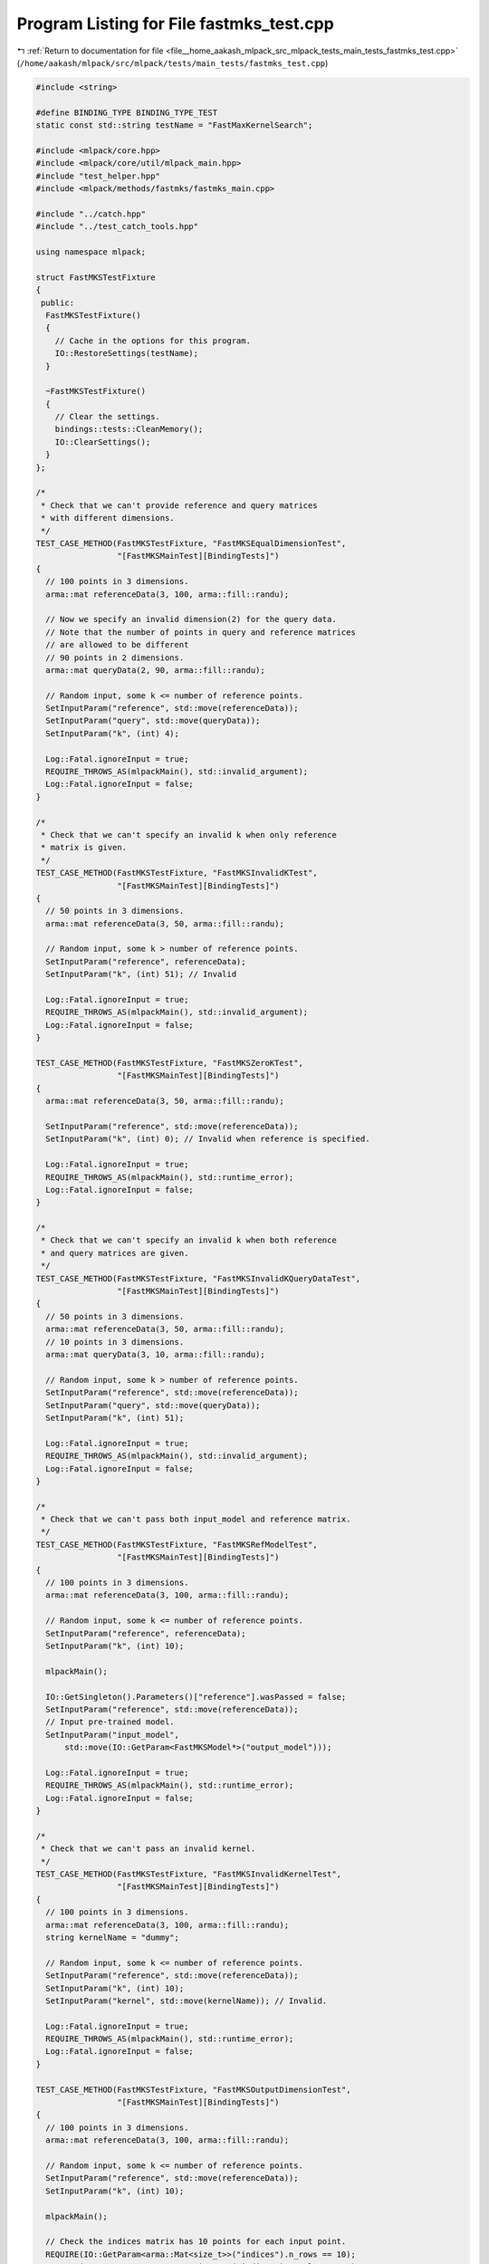 
.. _program_listing_file__home_aakash_mlpack_src_mlpack_tests_main_tests_fastmks_test.cpp:

Program Listing for File fastmks_test.cpp
=========================================

|exhale_lsh| :ref:`Return to documentation for file <file__home_aakash_mlpack_src_mlpack_tests_main_tests_fastmks_test.cpp>` (``/home/aakash/mlpack/src/mlpack/tests/main_tests/fastmks_test.cpp``)

.. |exhale_lsh| unicode:: U+021B0 .. UPWARDS ARROW WITH TIP LEFTWARDS

.. code-block:: cpp

   
   #include <string>
   
   #define BINDING_TYPE BINDING_TYPE_TEST
   static const std::string testName = "FastMaxKernelSearch";
   
   #include <mlpack/core.hpp>
   #include <mlpack/core/util/mlpack_main.hpp>
   #include "test_helper.hpp"
   #include <mlpack/methods/fastmks/fastmks_main.cpp>
   
   #include "../catch.hpp"
   #include "../test_catch_tools.hpp"
   
   using namespace mlpack;
   
   struct FastMKSTestFixture
   {
    public:
     FastMKSTestFixture()
     {
       // Cache in the options for this program.
       IO::RestoreSettings(testName);
     }
   
     ~FastMKSTestFixture()
     {
       // Clear the settings.
       bindings::tests::CleanMemory();
       IO::ClearSettings();
     }
   };
   
   /*
    * Check that we can't provide reference and query matrices
    * with different dimensions.
    */
   TEST_CASE_METHOD(FastMKSTestFixture, "FastMKSEqualDimensionTest",
                    "[FastMKSMainTest][BindingTests]")
   {
     // 100 points in 3 dimensions.
     arma::mat referenceData(3, 100, arma::fill::randu);
   
     // Now we specify an invalid dimension(2) for the query data.
     // Note that the number of points in query and reference matrices
     // are allowed to be different
     // 90 points in 2 dimensions.
     arma::mat queryData(2, 90, arma::fill::randu);
   
     // Random input, some k <= number of reference points.
     SetInputParam("reference", std::move(referenceData));
     SetInputParam("query", std::move(queryData));
     SetInputParam("k", (int) 4);
   
     Log::Fatal.ignoreInput = true;
     REQUIRE_THROWS_AS(mlpackMain(), std::invalid_argument);
     Log::Fatal.ignoreInput = false;
   }
   
   /*
    * Check that we can't specify an invalid k when only reference
    * matrix is given.
    */
   TEST_CASE_METHOD(FastMKSTestFixture, "FastMKSInvalidKTest",
                    "[FastMKSMainTest][BindingTests]")
   {
     // 50 points in 3 dimensions.
     arma::mat referenceData(3, 50, arma::fill::randu);
   
     // Random input, some k > number of reference points.
     SetInputParam("reference", referenceData);
     SetInputParam("k", (int) 51); // Invalid
   
     Log::Fatal.ignoreInput = true;
     REQUIRE_THROWS_AS(mlpackMain(), std::invalid_argument);
     Log::Fatal.ignoreInput = false;
   }
   
   TEST_CASE_METHOD(FastMKSTestFixture, "FastMKSZeroKTest",
                    "[FastMKSMainTest][BindingTests]")
   {
     arma::mat referenceData(3, 50, arma::fill::randu);
   
     SetInputParam("reference", std::move(referenceData));
     SetInputParam("k", (int) 0); // Invalid when reference is specified.
   
     Log::Fatal.ignoreInput = true;
     REQUIRE_THROWS_AS(mlpackMain(), std::runtime_error);
     Log::Fatal.ignoreInput = false;
   }
   
   /*
    * Check that we can't specify an invalid k when both reference
    * and query matrices are given.
    */
   TEST_CASE_METHOD(FastMKSTestFixture, "FastMKSInvalidKQueryDataTest",
                    "[FastMKSMainTest][BindingTests]")
   {
     // 50 points in 3 dimensions.
     arma::mat referenceData(3, 50, arma::fill::randu);
     // 10 points in 3 dimensions.
     arma::mat queryData(3, 10, arma::fill::randu);
   
     // Random input, some k > number of reference points.
     SetInputParam("reference", std::move(referenceData));
     SetInputParam("query", std::move(queryData));
     SetInputParam("k", (int) 51);
   
     Log::Fatal.ignoreInput = true;
     REQUIRE_THROWS_AS(mlpackMain(), std::invalid_argument);
     Log::Fatal.ignoreInput = false;
   }
   
   /*
    * Check that we can't pass both input_model and reference matrix.
    */
   TEST_CASE_METHOD(FastMKSTestFixture, "FastMKSRefModelTest",
                    "[FastMKSMainTest][BindingTests]")
   {
     // 100 points in 3 dimensions.
     arma::mat referenceData(3, 100, arma::fill::randu);
   
     // Random input, some k <= number of reference points.
     SetInputParam("reference", referenceData);
     SetInputParam("k", (int) 10);
   
     mlpackMain();
   
     IO::GetSingleton().Parameters()["reference"].wasPassed = false;
     SetInputParam("reference", std::move(referenceData));
     // Input pre-trained model.
     SetInputParam("input_model",
         std::move(IO::GetParam<FastMKSModel*>("output_model")));
   
     Log::Fatal.ignoreInput = true;
     REQUIRE_THROWS_AS(mlpackMain(), std::runtime_error);
     Log::Fatal.ignoreInput = false;
   }
   
   /*
    * Check that we can't pass an invalid kernel.
    */
   TEST_CASE_METHOD(FastMKSTestFixture, "FastMKSInvalidKernelTest",
                    "[FastMKSMainTest][BindingTests]")
   {
     // 100 points in 3 dimensions.
     arma::mat referenceData(3, 100, arma::fill::randu);
     string kernelName = "dummy";
   
     // Random input, some k <= number of reference points.
     SetInputParam("reference", std::move(referenceData));
     SetInputParam("k", (int) 10);
     SetInputParam("kernel", std::move(kernelName)); // Invalid.
   
     Log::Fatal.ignoreInput = true;
     REQUIRE_THROWS_AS(mlpackMain(), std::runtime_error);
     Log::Fatal.ignoreInput = false;
   }
   
   TEST_CASE_METHOD(FastMKSTestFixture, "FastMKSOutputDimensionTest",
                    "[FastMKSMainTest][BindingTests]")
   {
     // 100 points in 3 dimensions.
     arma::mat referenceData(3, 100, arma::fill::randu);
   
     // Random input, some k <= number of reference points.
     SetInputParam("reference", std::move(referenceData));
     SetInputParam("k", (int) 10);
   
     mlpackMain();
   
     // Check the indices matrix has 10 points for each input point.
     REQUIRE(IO::GetParam<arma::Mat<size_t>>("indices").n_rows == 10);
     REQUIRE(IO::GetParam<arma::Mat<size_t>>("indices").n_cols == 100);
   
     // Check the kernel matrix has 10 points for each input point.
     REQUIRE(IO::GetParam<arma::mat>("kernels").n_rows == 10);
     REQUIRE(IO::GetParam<arma::mat>("kernels").n_cols == 100);
   }
   
   TEST_CASE_METHOD(FastMKSTestFixture, "FastMKSModelReuseTest",
                    "[FastMKSMainTest][BindingTests]")
   {
     // 100 points in 3 dimensions.
     arma::mat referenceData(3, 100, arma::fill::randu);
     // 90 points in 3 dimensions.
     arma::mat queryData(3, 90, arma::fill::randu);
   
     // Random input, some k <= number of reference points.
     SetInputParam("reference", std::move(referenceData));
     SetInputParam("query", queryData);
   
     mlpackMain();
   
     arma::Mat<size_t> indices;
     arma::mat kernel;
     FastMKSModel* output_model;
     indices = std::move(IO::GetParam<arma::Mat<size_t>>("indices"));
     kernel = std::move(IO::GetParam<arma::mat>("kernels"));
     output_model = std::move(IO::GetParam<FastMKSModel*>("output_model"));
   
     // Reset passed parameters.
     IO::GetSingleton().Parameters()["reference"].wasPassed = false;
     IO::GetSingleton().Parameters()["query"].wasPassed = false;
   
     // Input saved model, pass the same query and keep k unchanged.
     SetInputParam("input_model", output_model);
     SetInputParam("query", queryData);
   
     mlpackMain();
   
     // Check that initial output matrices and the output matrices using
     // saved model are equal.
     CheckMatrices(indices, IO::GetParam<arma::Mat<size_t>>("indices"));
     CheckMatrices(kernel, IO::GetParam<arma::mat>("kernels"));
   }
   
   /*
    * Ensure that reference dataset gives the same result when passed as
    * a query dataset
    */
   TEST_CASE_METHOD(FastMKSTestFixture, "FastMKSQueryRefTest",
                    "[FastMKSMainTest][BindingTests]")
   {
     // 100 points in 3 dimensions.
     arma::mat referenceData(3, 100, arma::fill::randu);
     // Random input, some k <= number of reference points.
     SetInputParam("reference", referenceData);
     SetInputParam("query", referenceData);
     SetInputParam("k", (int) 10);
   
     mlpackMain();
   
     arma::Mat<size_t> indices;
     arma::mat kernel;
     indices = std::move(IO::GetParam<arma::Mat<size_t>>("indices"));
     kernel = std::move(IO::GetParam<arma::mat>("kernels"));
   
     bindings::tests::CleanMemory();
   
     IO::GetSingleton().Parameters()["reference"].wasPassed = false;
     IO::GetSingleton().Parameters()["query"].wasPassed = false;
   
   
     SetInputParam("reference", referenceData);
     SetInputParam("query", referenceData);
   
     mlpackMain();
   
     CheckMatrices(indices,
         IO::GetParam<arma::Mat<size_t>>("indices"));
     CheckMatrices(kernel,
         IO::GetParam<arma::mat>("kernels"));
   }
   
   /*
    * Ensure that naive mode returns the same result as tree mode.
    */
   TEST_CASE_METHOD(FastMKSTestFixture, "FastMKSNaiveModeTest",
                    "[FastMKSMainTest][BindingTests]")
   {
     // 100 points in 3 dimensions.
     arma::mat referenceData(3, 100, arma::fill::randu);
   
     // Random input, some k <= number of reference points.
     SetInputParam("reference", referenceData);
     SetInputParam("k", (int) 10);
   
     mlpackMain();
   
     arma::Mat<size_t> indices;
     arma::mat kernel;
     indices = std::move(IO::GetParam<arma::Mat<size_t>>("indices"));
     kernel = std::move(IO::GetParam<arma::mat>("kernels"));
   
     bindings::tests::CleanMemory();
   
     IO::GetSingleton().Parameters()["reference"].wasPassed = false;
     IO::GetSingleton().Parameters()["k"].wasPassed = false;
   
     // Random input, some k <= number of reference points.
     SetInputParam("reference", referenceData);
     SetInputParam("k", (int) 10);
     SetInputParam("naive", true);
   
     mlpackMain();
   
     CheckMatrices(indices,
         IO::GetParam<arma::Mat<size_t>>("indices"));
     CheckMatrices(kernel,
         IO::GetParam<arma::mat>("kernels"));
   }
   
   /*
    * Ensure that single-tree search returns the same result as dual-tree search.
    */
   TEST_CASE_METHOD(FastMKSTestFixture, "FastMKSTreeTest",
                    "[FastMKSMainTest][BindingTests]")
   {
     // 100 points in 3 dimensions.
     arma::mat referenceData(3, 100, arma::fill::randu);
   
     // Random input, some k <= number of reference points.
     SetInputParam("reference", referenceData);
     SetInputParam("k", (int) 10);
   
     mlpackMain();
   
     arma::Mat<size_t> indices;
     arma::mat kernel;
     indices = std::move(IO::GetParam<arma::Mat<size_t>>("indices"));
     kernel = std::move(IO::GetParam<arma::mat>("kernels"));
   
     bindings::tests::CleanMemory();
   
     IO::GetSingleton().Parameters()["reference"].wasPassed = false;
     IO::GetSingleton().Parameters()["k"].wasPassed = false;
   
     SetInputParam("reference", std::move(referenceData));
     SetInputParam("k", (int) 10);
     SetInputParam("single", true);
   
     mlpackMain();
   
     CheckMatrices(indices,
         IO::GetParam<arma::Mat<size_t>>("indices"));
     CheckMatrices(kernel,
         IO::GetParam<arma::mat>("kernels"));
   }
   
   /*
    * Ensure that we get almost same results in cover tree search mode when
    * different basis is specified.
    */
   TEST_CASE_METHOD(FastMKSTestFixture, "FastMKSBasisTest",
                    "[FastMKSMainTest][BindingTests]")
   {
     // 100 points in 3 dimensions.
     arma::mat referenceData(3, 100, arma::fill::randu);
   
     // Random input, some k <= number of reference points.
     SetInputParam("reference", referenceData);
     SetInputParam("k", (int) 10);
     SetInputParam("base", 3.0);
   
     mlpackMain();
   
     arma::Mat<size_t> indices;
     arma::mat kernel;
     indices = std::move(IO::GetParam<arma::Mat<size_t>>("indices"));
     kernel = std::move(IO::GetParam<arma::mat>("kernels"));
   
     bindings::tests::CleanMemory();
   
     IO::GetSingleton().Parameters()["reference"].wasPassed = false;
     IO::GetSingleton().Parameters()["k"].wasPassed = false;
   
     SetInputParam("reference", std::move(referenceData));
     SetInputParam("k", (int) 10);
     SetInputParam("base", 4.0);
   
     mlpackMain();
   
     arma::Mat<size_t> newindices;
     arma::mat newkernel;
     newindices = std::move(IO::GetParam<arma::Mat<size_t>>("indices"));
     newkernel = std::move(IO::GetParam<arma::mat>("kernels"));
   
     CheckMatrices(indices, newindices);
     CheckMatrices(kernel, newkernel);
   }
   
   TEST_CASE_METHOD(FastMKSTestFixture, "FastMKSBaseTest",
                    "[FastMKSMainTest][BindingTests]")
   {
     // 100 points in 3 dimensions.
     arma::mat referenceData(3, 100, arma::fill::randu);
   
     // Random input, invalid base.
     SetInputParam("reference", std::move(referenceData));
     SetInputParam("k", (int) 10);
     SetInputParam("base", 0.0); // Invalid.
   
     Log::Fatal.ignoreInput = true;
     REQUIRE_THROWS_AS(mlpackMain(), std::runtime_error);
     Log::Fatal.ignoreInput = false;
   }
   
   TEST_CASE_METHOD(FastMKSTestFixture, "FastMKSKernelTest",
                    "[FastMKSMainTest][BindingTests]")
   {
     std::string kerneltypes[] = {"polynomial", "cosine", "gaussian",
         "epanechnikov", "triangular", "hyptan"};
     const int nofkerneltypes = 6;
     // 100 points in 3 dimensions.
     arma::mat referenceData(3, 100, arma::fill::randu);
     // 90 points in 3 dimensions.
     arma::mat queryData(3, 90, arma::fill::randu);
     // Keep some k <= number of reference points same over all.
     SetInputParam("k", (int) 10);
     // For Hyptan Kernel
     arma::mat inputData;
     if (!data::Load("data_3d_mixed.txt", inputData))
       FAIL("Cannot load test dataset data_3d_ind.txt!");
   
     arma::Mat<size_t> indicesCompare;
     arma::mat kernelsCompare;
   
     arma::Mat<size_t> indices;
     arma::mat kernels;
   
     // Looping over all the kernels
     for (size_t i = 0; i < nofkerneltypes; ++i)
     {
       if (kerneltypes[i] == "hyptan")
       {
         // Same random inputs, different algorithms.
         SetInputParam("reference", inputData);
         SetInputParam("query", inputData);
         SetInputParam("kernel", kerneltypes[i]);
       }
       else
       {
         // Same random inputs, different algorithms.
         SetInputParam("reference", referenceData);
         SetInputParam("query", queryData);
         SetInputParam("kernel", kerneltypes[i]);
       }
       mlpackMain();
   
       if (i == 0)
       {
         indicesCompare =
            std::move(IO::GetParam<arma::Mat<size_t>>("indices"));
         kernelsCompare = std::move(IO::GetParam<arma::mat>("kernels"));
       }
       else
       {
         indices = std::move(IO::GetParam<arma::Mat<size_t>>("indices"));
         kernels = std::move(IO::GetParam<arma::mat>("kernels"));
   
         CheckMatricesNotEqual(indicesCompare, indices);
         CheckMatricesNotEqual(kernelsCompare, kernels);
       }
   
       // Reset passed parameters.
       IO::GetSingleton().Parameters()["reference"].wasPassed = false;
       IO::GetSingleton().Parameters()["query"].wasPassed = false;
       IO::GetSingleton().Parameters()["kernel"].wasPassed = false;
   
       if (i != nofkerneltypes - 1)
         bindings::tests::CleanMemory();
     }
   }
   
   TEST_CASE_METHOD(FastMKSTestFixture, "FastMKSOffsetTest",
                    "[FastMKSMainTest][BindingTests]")
   {
     // 100 points in 3 dimensions.
     arma::mat referenceData(3, 100, arma::fill::randu);
     // Random input, some k <= number of reference points.
     SetInputParam("reference", referenceData);
     SetInputParam("k", (int) 10);
     SetInputParam("kernel", (string)"polynomial");
     SetInputParam("offset", 1.0);
   
     mlpackMain();
   
     arma::mat polyKernel;
     polyKernel = std::move(IO::GetParam<arma::mat>("kernels"));
   
     bindings::tests::CleanMemory();
   
     IO::GetSingleton().Parameters()["reference"].wasPassed = false;
     IO::GetSingleton().Parameters()["offset"].wasPassed = false;
     IO::GetParam<FastMKSModel*>("input_model") = NULL;
     IO::GetParam<FastMKSModel*>("output_model") = NULL;
   
     SetInputParam("reference", referenceData);
     SetInputParam("offset", 4.0);
   
     mlpackMain();
   
     CheckMatricesNotEqual(polyKernel,
         IO::GetParam<arma::mat>("kernels"));
   
     bindings::tests::CleanMemory();
   
     arma::mat inputData;
     if (!data::Load("data_3d_mixed.txt", inputData))
       FAIL("Cannot load test dataset data_3d_ind.txt!");
   
     IO::GetSingleton().Parameters()["reference"].wasPassed = false;
     IO::GetSingleton().Parameters()["kernel"].wasPassed = false;
     IO::GetSingleton().Parameters()["offset"].wasPassed = false;
     IO::GetParam<FastMKSModel*>("input_model") = NULL;
     IO::GetParam<FastMKSModel*>("output_model") = NULL;
   
     SetInputParam("reference", inputData);
     SetInputParam("kernel", (std::string)"hyptan");
     SetInputParam("offset", 1.0);
   
     mlpackMain();
   
     arma::mat hyptanKernel;
     hyptanKernel = std::move(IO::GetParam<arma::mat>("kernels"));
   
     bindings::tests::CleanMemory();
   
     IO::GetSingleton().Parameters()["reference"].wasPassed = false;
     IO::GetSingleton().Parameters()["offset"].wasPassed = false;
     IO::GetParam<FastMKSModel*>("input_model") = NULL;
     IO::GetParam<FastMKSModel*>("output_model") = NULL;
   
     SetInputParam("reference", inputData);
     SetInputParam("offset", 4.0);
     mlpackMain();
   
     CheckMatricesNotEqual(hyptanKernel,
         IO::GetParam<arma::mat>("kernels"));
   }
   
   TEST_CASE_METHOD(FastMKSTestFixture, "FastMKSDegreeTest",
                    "[FastMKSMainTest][BindingTests]")
   {
     // 100 points in 3 dimensions.
     arma::mat referenceData(3, 100, arma::fill::randu);
     // Random input, some k <= number of reference points.
     SetInputParam("reference", referenceData);
     SetInputParam("k", (int) 10);
     SetInputParam("kernel", (string)"polynomial");
     SetInputParam("degree", 2.0); // Default value.
   
     mlpackMain();
   
     arma::mat polyKernel;
     polyKernel = std::move(IO::GetParam<arma::mat>("kernels"));
   
     bindings::tests::CleanMemory();
   
     IO::GetSingleton().Parameters()["reference"].wasPassed = false;
     IO::GetSingleton().Parameters()["degree"].wasPassed = false;
   
     SetInputParam("reference", referenceData);
     SetInputParam("degree", 4.0);
   
     mlpackMain();
   
     CheckMatricesNotEqual(polyKernel,
         IO::GetParam<arma::mat>("kernels"));
   }
   
   TEST_CASE_METHOD(FastMKSTestFixture, "FastMKSScaleTest",
                    "[FastMKSMainTest][BindingTests]")
   {
     arma::mat inputData;
     if (!data::Load("data_3d_mixed.txt", inputData))
       FAIL("Cannot load test dataset data_3d_ind.txt!");
   
     // Random input, some k <= number of reference points.
     SetInputParam("reference", inputData);
     SetInputParam("k", (int) 10);
     SetInputParam("kernel", (std::string)"hyptan");
     SetInputParam("scale", 1.0); // Default value.
   
     mlpackMain();
   
     arma::mat hyptanKernel;
     hyptanKernel = std::move(IO::GetParam<arma::mat>("kernels"));
   
     bindings::tests::CleanMemory();
   
     IO::GetSingleton().Parameters()["reference"].wasPassed = false;
     IO::GetSingleton().Parameters()["scale"].wasPassed = false;
   
     SetInputParam("reference", inputData);
     SetInputParam("scale", 1.5);
   
     mlpackMain();
   
     CheckMatricesNotEqual(hyptanKernel,
         IO::GetParam<arma::mat>("kernels"));
   }
   
   TEST_CASE_METHOD(FastMKSTestFixture, "FastMKSBandwidthTest",
                    "[FastMKSMainTest][BindingTests]")
   {
     // 100 points in 3 dimensions.
     arma::mat referenceData(3, 100, arma::fill::randu);
   
     // Random input, some k <= number of reference points.
     SetInputParam("reference", referenceData);
     SetInputParam("k", (int) 10);
     SetInputParam("kernel", (string)"gaussian");
     SetInputParam("bandwidth", 1.0); // Default value.
   
     mlpackMain();
   
     arma::mat gaussianKernel;
     gaussianKernel = std::move(IO::GetParam<arma::mat>("kernels"));
   
     bindings::tests::CleanMemory();
   
     IO::GetSingleton().Parameters()["reference"].wasPassed = false;
     IO::GetSingleton().Parameters()["bandwidth"].wasPassed = false;
   
     SetInputParam("reference", referenceData);
     SetInputParam("bandwidth", 4.0);
   
     mlpackMain();
     CheckMatricesNotEqual(gaussianKernel,
         IO::GetParam<arma::mat>("kernels"));
   
     bindings::tests::CleanMemory();
   
     IO::GetSingleton().Parameters()["reference"].wasPassed = false;
     IO::GetSingleton().Parameters()["bandwidth"].wasPassed = false;
     IO::GetSingleton().Parameters()["kernel"].wasPassed = false;
   
     // Random input, some k <= number of reference points.
     SetInputParam("reference", referenceData);
     SetInputParam("kernel", (string)"epanechnikov");
     SetInputParam("bandwidth", 1.0); // Default value.
   
     mlpackMain();
   
     arma::mat epanKernel;
     epanKernel = std::move(IO::GetParam<arma::mat>("kernels"));
   
     bindings::tests::CleanMemory();
   
     IO::GetSingleton().Parameters()["reference"].wasPassed = false;
     IO::GetSingleton().Parameters()["bandwidth"].wasPassed = false;
   
     SetInputParam("reference", referenceData);
     SetInputParam("bandwidth", 4.0);
   
     mlpackMain();
     CheckMatricesNotEqual(epanKernel,
          IO::GetParam<arma::mat>("kernels"));
   
     bindings::tests::CleanMemory();
   
     IO::GetSingleton().Parameters()["reference"].wasPassed = false;
     IO::GetSingleton().Parameters()["bandwidth"].wasPassed = false;
     IO::GetSingleton().Parameters()["kernel"].wasPassed = false;
   
     // Random input, some k <= number of reference points.
     SetInputParam("reference", referenceData);
     SetInputParam("kernel", (string)"triangular");
     SetInputParam("bandwidth", 1.0); // Default value.
   
     mlpackMain();
   
     arma::mat triKernel;
     triKernel = std::move(IO::GetParam<arma::mat>("kernels"));
   
     bindings::tests::CleanMemory();
   
     IO::GetSingleton().Parameters()["reference"].wasPassed = false;
     IO::GetSingleton().Parameters()["bandwidth"].wasPassed = false;
   
     SetInputParam("reference", referenceData);
     SetInputParam("bandwidth", 4.0);
   
     mlpackMain();
   
     CheckMatricesNotEqual(triKernel,
         IO::GetParam<arma::mat>("kernels"));
   }
